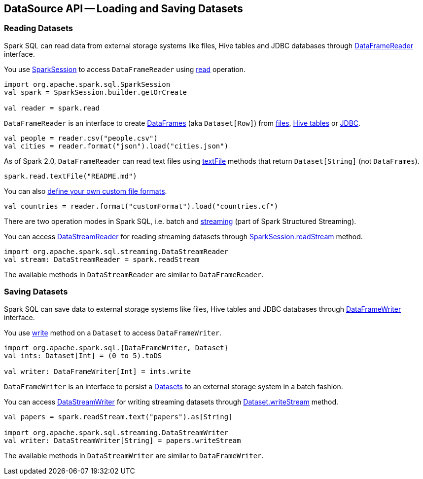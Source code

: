 == DataSource API -- Loading and Saving Datasets

=== [[reading-datasets]] Reading Datasets

Spark SQL can read data from external storage systems like files, Hive tables and JDBC databases through link:spark-sql-DataFrameReader.adoc[DataFrameReader] interface.

You use link:spark-sql-sparksession.adoc[SparkSession] to access `DataFrameReader` using link:spark-sql-sparksession.adoc#read[read] operation.

[source, scala]
----
import org.apache.spark.sql.SparkSession
val spark = SparkSession.builder.getOrCreate

val reader = spark.read
----

`DataFrameReader` is an interface to create link:spark-sql-dataframe.adoc[DataFrames] (aka `Dataset[Row]`) from link:spark-sql-DataFrameReader.adoc#creating-dataframes-from-files[files], link:spark-sql-DataFrameReader.adoc#creating-dataframes-from-tables[Hive tables] or link:spark-sql-DataFrameReader.adoc#jdbc[JDBC].

[source, scala]
----
val people = reader.csv("people.csv")
val cities = reader.format("json").load("cities.json")
----

As of Spark 2.0, `DataFrameReader` can read text files using link:spark-sql-DataFrameReader.adoc#textFile[textFile] methods that return `Dataset[String]` (not `DataFrames`).

[source, scala]
----
spark.read.textFile("README.md")
----

You can also link:spark-sql-datasource-custom-formats.adoc[define your own custom file formats].

[source, scala]
----
val countries = reader.format("customFormat").load("countries.cf")
----

There are two operation modes in Spark SQL, i.e. batch and link:spark-structured-streaming.adoc[streaming] (part of Spark Structured Streaming).

You can access link:spark-sql-streaming-DataStreamReader.adoc[DataStreamReader] for reading streaming datasets through link:spark-sql-sparksession.adoc#readStream[SparkSession.readStream] method.

[source, scala]
----
import org.apache.spark.sql.streaming.DataStreamReader
val stream: DataStreamReader = spark.readStream
----

The available methods in `DataStreamReader` are similar to `DataFrameReader`.

=== [[saving-datasets]] Saving Datasets

Spark SQL can save data to external storage systems like files, Hive tables and JDBC databases through link:spark-sql-dataframewriter.adoc[DataFrameWriter] interface.

You use link:spark-sql-Dataset.adoc#write[write] method on a `Dataset` to access `DataFrameWriter`.

[source, scala]
----
import org.apache.spark.sql.{DataFrameWriter, Dataset}
val ints: Dataset[Int] = (0 to 5).toDS

val writer: DataFrameWriter[Int] = ints.write
----

`DataFrameWriter` is an interface to persist a link:spark-sql-Dataset.adoc[Datasets] to an external storage system in a batch fashion.

You can access link:spark-sql-streaming-DataStreamWriter.adoc[DataStreamWriter] for writing streaming datasets through link:spark-sql-Dataset.adoc#writeStream[Dataset.writeStream] method.

[source, scala]
----
val papers = spark.readStream.text("papers").as[String]

import org.apache.spark.sql.streaming.DataStreamWriter
val writer: DataStreamWriter[String] = papers.writeStream
----

The available methods in `DataStreamWriter` are similar to `DataFrameWriter`.
